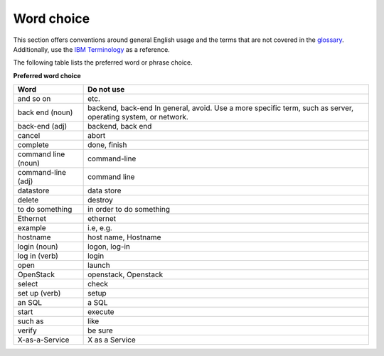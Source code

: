 
.. _stg_word_choice:

Word choice
~~~~~~~~~~~

This section offers conventions around general English usage and the terms that
are not covered in the
`glossary <http://docs.openstack.org/glossary/content/glossary.html>`_.
Additionally, use the `IBM
Terminology <http://www-01.ibm.com/software/globalization/terminology/>`_ as
a reference.

The following table lists the preferred word or phrase choice.

**Preferred word choice**

+----------------+----------------------+
| **Word**       | **Do not use**       |
+================+======================+
| and so on      | etc.                 |
+----------------+----------------------+
| back end (noun)| backend, back-end    |
|                | In general, avoid.   |
|                | Use a more specific  |
|                | term, such as        |
|                | server, operating    |
|                | system, or network.  |
+----------------+----------------------+
| back-end (adj) | backend, back end    |
+----------------+----------------------+
| cancel         | abort                |
|                |                      |
+----------------+----------------------+
| complete       | done, finish         |
+----------------+----------------------+
| command line   | command-line         |
| (noun)         |                      |
+----------------+----------------------+
| command-line   | command line         |
| (adj)          |                      |
+----------------+----------------------+
| datastore      | data store           |
+----------------+----------------------+
| delete         | destroy              |
+----------------+----------------------+
| to do something| in order to do       |
|                | something            |
+----------------+----------------------+
| Ethernet       | ethernet             |
+----------------+----------------------+
| example        | i.e, e.g.            |
+----------------+----------------------+
| hostname       | host name, Hostname  |
+----------------+----------------------+
| login (noun)   | logon, log-in        |
+----------------+----------------------+
| log in (verb)  | login                |
+----------------+----------------------+
| open           | launch               |
+----------------+----------------------+
| OpenStack      | openstack, Openstack |
+----------------+----------------------+
| select         | check                |
+----------------+----------------------+
| set up (verb)  | setup                |
+----------------+----------------------+
| an SQL         | a SQL                |
+----------------+----------------------+
| start          | execute              |
+----------------+----------------------+
| such as        | like                 |
+----------------+----------------------+
| verify         | be sure              |
+----------------+----------------------+
| X-as-a-Service | X as a Service       |
+----------------+----------------------+
